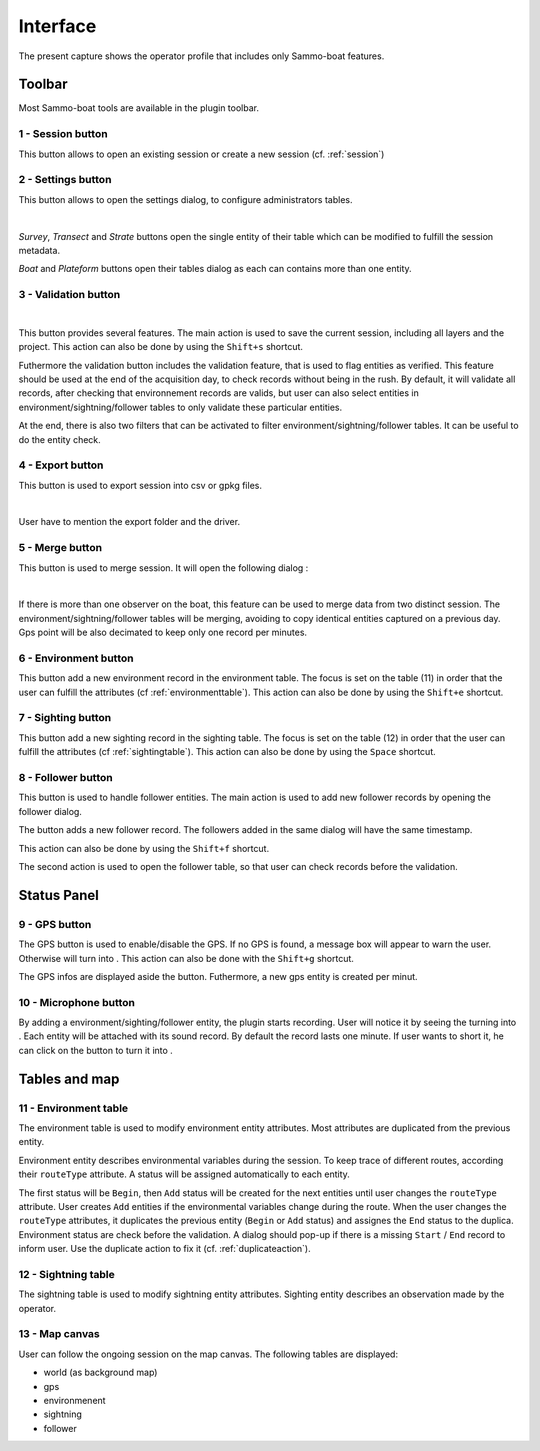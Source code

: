 Interface
=========

.. image:: images/interface.png
	:align: center
	:width: 800

The present capture shows the operator profile that includes only Sammo-boat features.

Toolbar
-------

Most Sammo-boat tools are available in the plugin toolbar.

.. |session| image:: ../../images/session.png
  :height: 18

.. |settings| image:: ../../images/settings.png
  :height: 18

.. |save| image:: ../../images/pen.png
  :height: 18

.. |export| image:: ../../images/export.png
  :height: 18

.. |merge| image:: ../../images/merge.png
  :height: 18

.. |environment| image:: ../../images/environment.png
  :height: 18

.. |sighting| image:: ../../images/sightings.png
  :height: 18

.. |follower| image:: ../../images/seabird.png
  :height: 18

.. _sessionbutton:

1 - |session| Session button
~~~~~~~~~~~~~~~~~~~~~~~~~~~~

This button allows to open an existing session or create a new session (cf. :ref:`session`)

.. _settingsbutton:

2 - |settings| Settings button
~~~~~~~~~~~~~~~~~~~~~~~~~~~~~~

This button allows to open the settings dialog, to configure administrators tables.


.. image:: images/settings_dialog.png
   :align: center
   :width: 400

|

`Survey`, `Transect` and `Strate` buttons open the single entity of their table
which can be modified to fulfill the session metadata.

`Boat` and `Plateform` buttons open their tables dialog as each can contains more
than one entity.

3 - |save| Validation button
~~~~~~~~~~~~~~~~~~~~~~~~~~~~


.. image:: images/validate_button.png
   :align: center
   :width: 400

|

This button provides several features. The main action is used to save the
current session, including all layers and the project. This action can also be
done by using the ``Shift+s`` shortcut.

Futhermore the validation button includes the validation feature, that is used
to flag entities as verified. This feature should be used at the end of the
acquisition day, to check records without being in the rush. By default, it will
validate all records, after checking that environnement records are valids, but
user can also select entities in environment/sightning/follower tables to only
validate these particular entities.

At the end, there is also two filters that can be activated to filter
environment/sightning/follower tables. It can be useful to do the entity check.


4 - |export| Export button
~~~~~~~~~~~~~~~~~~~~~~~~~~

This button is used to export session into csv or gpkg files.

.. image:: images/export_dialog.png

|

User have to mention the export folder and the driver.

5 - |merge| Merge button
~~~~~~~~~~~~~~~~~~~~~~~~

This button is used to merge session. It will open the following dialog :

.. image:: images/merge_dialog.png

|

If there is more than one observer on the boat, this feature can be used to merge
data from two distinct session. The environment/sightning/follower tables will be
merging, avoiding to copy identical entities captured on a previous day. Gps point
will be also decimated to keep only one record per minutes.

6 - |environment| Environment button
~~~~~~~~~~~~~~~~~~~~~~~~~~~~~~~~~~~~

This button add a new environment record in the environment table. The focus is
set on the table (11) in order that the user can fulfill the attributes
(cf :ref:`environmenttable`). This action can also be done by using the ``Shift+e``
shortcut.

7 - |sighting| Sighting button
~~~~~~~~~~~~~~~~~~~~~~~~~~~~~~

This button add a new sighting record in the sighting table. The focus is
set on the table (12) in order that the user can fulfill the attributes
(cf :ref:`sightingtable`). This action can also be done by using the ``Space``
shortcut.

8 - |follower| Follower button
~~~~~~~~~~~~~~~~~~~~~~~~~~~~~~

This button is used to handle follower entities. The main action is used to add
new follower records by opening the follower dialog.

.. image:: images/follower_dialog.png

.. |plus| image:: ../../images/plus.png
  :height: 18

The |plus| button adds a new follower record. The followers added in the same
dialog will have the same timestamp.

This action can also be done by using the ``Shift+f`` shortcut.

The second action is used to open the follower table, so that user can check
records before the validation.

Status Panel
------------

9 - GPS button
~~~~~~~~~~~~~~

.. |gps_ok| image:: ../../images/gps_ok.png
	:height: 32

.. |gps_ko| image:: ../../images/gps_ko.png
	:height: 32

The GPS button is used to enable/disable the GPS. If no GPS is found, a message
box will appear to warn the user. Otherwise |gps_ko| will turn into |gps_ok|.
This action can also be done with the ``Shift+g`` shortcut.

The GPS infos are displayed aside the button. Futhermore, a new gps entity is
created per minut.

10 - Microphone button
~~~~~~~~~~~~~~~~~~~~~~

.. |record_ok| image:: ../../images/record_ok.png
	:height: 32

.. |record_ko| image:: ../../images/record_ko.png
	:height: 32


By adding a environment/sighting/follower entity, the plugin starts recording.
User will notice it by seeing the |record_ko| turning into |record_ok|.
Each entity will be attached with its sound record. By default the record lasts
one minute. If user wants to short it, he can click on the |record_ok| button
to turn it into |record_ko|.


Tables and map
--------------

.. _environmenttable:

11 - Environment table
~~~~~~~~~~~~~~~~~~~~~~

The environment table is used to modify environment entity attributes. Most
attributes are duplicated from the previous entity.

Environment entity describes environmental variables during the session.
To keep trace of different routes, according their ``routeType`` attribute.
A status will be assigned automatically to each entity.

The first status will be ``Begin``, then ``Add`` status will be created for the
next entities until user changes the ``routeType`` attribute. User creates
``Add`` entities if the environmental variables change during the route. When the
user changes the ``routeType`` attributes, it duplicates the previous entity
(``Begin`` or ``Add`` status) and assignes the ``End`` status to the duplica.
Environment status are check before the validation. A dialog should pop-up if 
there is a missing ``Start`` / ``End`` record to inform user. Use the duplicate
action to fix it (cf. :ref:`duplicateaction`).

.. _sightingtable:

12 - Sightning table
~~~~~~~~~~~~~~~~~~~~

The sightning table is used to modify sightning entity attributes. Sighting entity describes an observation made by the operator.

13 - Map canvas
~~~~~~~~~~~~~~~

User can follow the ongoing session on the map canvas. The following tables are
displayed:

.. |gps_symbol| image:: images/gps.svg
  :width: 18

.. |environment_symbol| image:: ../../images/environment_symbol.svg
  :width: 18

.. |sighting_symbol| image:: ../../images/observation_symbol.svg
  :width: 18

.. |follower_symbol| image:: ../../images/seabird_symbol.svg
  :width: 18

- world (as background map)
- |gps_symbol| gps 
- |environment_symbol| environmenent 
- |sighting_symbol| sightning 
- |follower_symbol| follower 
